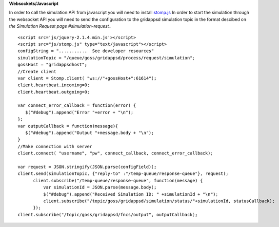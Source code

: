 **Websockets/Javascript**

In order to call the simulation API from javascript you will need to install `stomp.js <http://jmesnil.net/stomp-websocket/doc/>`_   
In order to start the simulation through the websocket API you will need to send the configuration to the gridappsd simulation topic in the format descibed on `the Simulation Request page #simulation-request_`   

::

  <script src='js/jquery-2.1.4.min.js'></script>
  <script src="js/stomp.js" type="text/javascript"></script>
  configString = "...........  See developer resources"
  simulationTopic = "/queue/goss/gridappsd/process/request/simulation";
  gossHost = "gridappsdhost";
  //Create client
  var client = Stomp.client( "ws://"+gossHost+":61614");
  client.heartbeat.incoming=0;
  client.heartbeat.outgoing=0;
  
  var connect_error_callback = function(error) {
     $("#debug").append("Error "+error + "\n");	   
  };	
  var outputCallback = function(message){
     $("#debug").append("Output "+message.body + "\n");
  }
  //Make connection with server
  client.connect( "username", "pw", connect_callback, connect_error_callback);

  var request = JSON.stringify(JSON.parse(configField));
  client.send(simulationTopic, {"reply-to" :"/temp-queue/response-queue"}, request);
	client.subscribe("/temp-queue/response-queue", function(message) {
	    var simulationId = JSON.parse(message.body);
	    $("#debug").append("Received Simulation ID: " +simulationId + "\n");
	    client.subscribe("/topic/goss/gridappsd/simulation/status/"+simulationId, statusCallback);
	});
  client.subscribe("/topic/goss/gridappsd/fncs/output", outputCallback);
    
    
